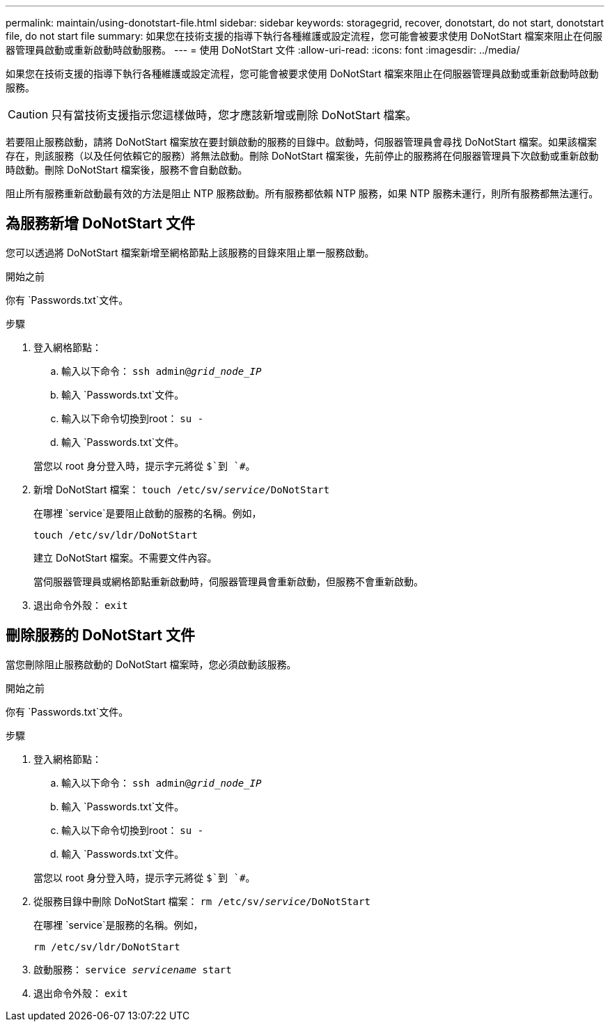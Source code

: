 ---
permalink: maintain/using-donotstart-file.html 
sidebar: sidebar 
keywords: storagegrid, recover, donotstart, do not start, donotstart file, do not start file 
summary: 如果您在技術支援的指導下執行各種維護或設定流程，您可能會被要求使用 DoNotStart 檔案來阻止在伺服器管理員啟動或重新啟動時啟動服務。 
---
= 使用 DoNotStart 文件
:allow-uri-read: 
:icons: font
:imagesdir: ../media/


[role="lead"]
如果您在技術支援的指導下執行各種維護或設定流程，您可能會被要求使用 DoNotStart 檔案來阻止在伺服器管理員啟動或重新啟動時啟動服務。


CAUTION: 只有當技術支援指示您這樣做時，您才應該新增或刪除 DoNotStart 檔案。

若要阻止服務啟動，請將 DoNotStart 檔案放在要封鎖啟動的服務的目錄中。啟動時，伺服器管理員會尋找 DoNotStart 檔案。如果該檔案存在，則該服務（以及任何依賴它的服務）將無法啟動。刪除 DoNotStart 檔案後，先前停止的服務將在伺服器管理員下次啟動或重新啟動時啟動。刪除 DoNotStart 檔案後，服務不會自動啟動。

阻止所有服務重新啟動最有效的方法是阻止 NTP 服務啟動。所有服務都依賴 NTP 服務，如果 NTP 服務未運行，則所有服務都無法運行。



== 為服務新增 DoNotStart 文件

您可以透過將 DoNotStart 檔案新增至網格節點上該服務的目錄來阻止單一服務啟動。

.開始之前
你有 `Passwords.txt`文件。

.步驟
. 登入網格節點：
+
.. 輸入以下命令： `ssh admin@_grid_node_IP_`
.. 輸入 `Passwords.txt`文件。
.. 輸入以下命令切換到root： `su -`
.. 輸入 `Passwords.txt`文件。


+
當您以 root 身分登入時，提示字元將從 `$`到 `#`。

. 新增 DoNotStart 檔案： `touch /etc/sv/_service_/DoNotStart`
+
在哪裡 `service`是要阻止啟動的服務的名稱。例如，

+
[listing]
----
touch /etc/sv/ldr/DoNotStart
----
+
建立 DoNotStart 檔案。不需要文件內容。

+
當伺服器管理員或網格節點重新啟動時，伺服器管理員會重新啟動，但服務不會重新啟動。

. 退出命令外殼： `exit`




== 刪除服務的 DoNotStart 文件

當您刪除阻止服務啟動的 DoNotStart 檔案時，您必須啟動該服務。

.開始之前
你有 `Passwords.txt`文件。

.步驟
. 登入網格節點：
+
.. 輸入以下命令： `ssh admin@_grid_node_IP_`
.. 輸入 `Passwords.txt`文件。
.. 輸入以下命令切換到root： `su -`
.. 輸入 `Passwords.txt`文件。


+
當您以 root 身分登入時，提示字元將從 `$`到 `#`。

. 從服務目錄中刪除 DoNotStart 檔案： `rm /etc/sv/_service_/DoNotStart`
+
在哪裡 `service`是服務的名稱。例如，

+
[listing]
----
rm /etc/sv/ldr/DoNotStart
----
. 啟動服務： `service _servicename_ start`
. 退出命令外殼： `exit`

